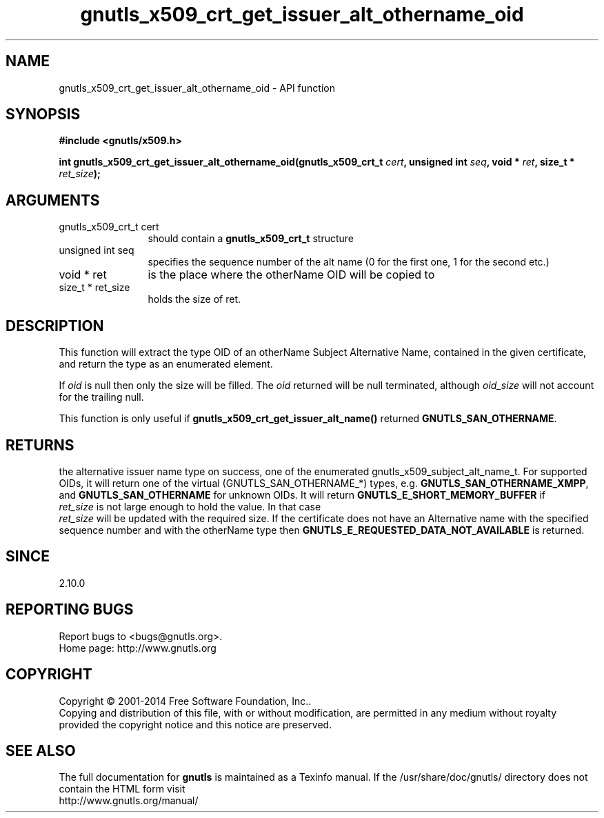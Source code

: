 .\" DO NOT MODIFY THIS FILE!  It was generated by gdoc.
.TH "gnutls_x509_crt_get_issuer_alt_othername_oid" 3 "3.3.13" "gnutls" "gnutls"
.SH NAME
gnutls_x509_crt_get_issuer_alt_othername_oid \- API function
.SH SYNOPSIS
.B #include <gnutls/x509.h>
.sp
.BI "int gnutls_x509_crt_get_issuer_alt_othername_oid(gnutls_x509_crt_t " cert ", unsigned int " seq ", void * " ret ", size_t * " ret_size ");"
.SH ARGUMENTS
.IP "gnutls_x509_crt_t cert" 12
should contain a \fBgnutls_x509_crt_t\fP structure
.IP "unsigned int seq" 12
specifies the sequence number of the alt name (0 for the first one, 1 for the second etc.)
.IP "void * ret" 12
is the place where the otherName OID will be copied to
.IP "size_t * ret_size" 12
holds the size of ret.
.SH "DESCRIPTION"
This function will extract the type OID of an otherName Subject
Alternative Name, contained in the given certificate, and return
the type as an enumerated element.

If  \fIoid\fP is null then only the size will be filled. The  \fIoid\fP returned will be null terminated, although  \fIoid_size\fP will not
account for the trailing null.

This function is only useful if
\fBgnutls_x509_crt_get_issuer_alt_name()\fP returned
\fBGNUTLS_SAN_OTHERNAME\fP.
.SH "RETURNS"
the alternative issuer name type on success, one of the
enumerated gnutls_x509_subject_alt_name_t.  For supported OIDs, it
will return one of the virtual (GNUTLS_SAN_OTHERNAME_*) types,
e.g. \fBGNUTLS_SAN_OTHERNAME_XMPP\fP, and \fBGNUTLS_SAN_OTHERNAME\fP for
unknown OIDs.  It will return \fBGNUTLS_E_SHORT_MEMORY_BUFFER\fP if
 \fIret_size\fP is not large enough to hold the value.  In that case
 \fIret_size\fP will be updated with the required size.  If the
certificate does not have an Alternative name with the specified
sequence number and with the otherName type then
\fBGNUTLS_E_REQUESTED_DATA_NOT_AVAILABLE\fP is returned.
.SH "SINCE"
2.10.0
.SH "REPORTING BUGS"
Report bugs to <bugs@gnutls.org>.
.br
Home page: http://www.gnutls.org

.SH COPYRIGHT
Copyright \(co 2001-2014 Free Software Foundation, Inc..
.br
Copying and distribution of this file, with or without modification,
are permitted in any medium without royalty provided the copyright
notice and this notice are preserved.
.SH "SEE ALSO"
The full documentation for
.B gnutls
is maintained as a Texinfo manual.
If the /usr/share/doc/gnutls/
directory does not contain the HTML form visit
.B
.IP http://www.gnutls.org/manual/
.PP
